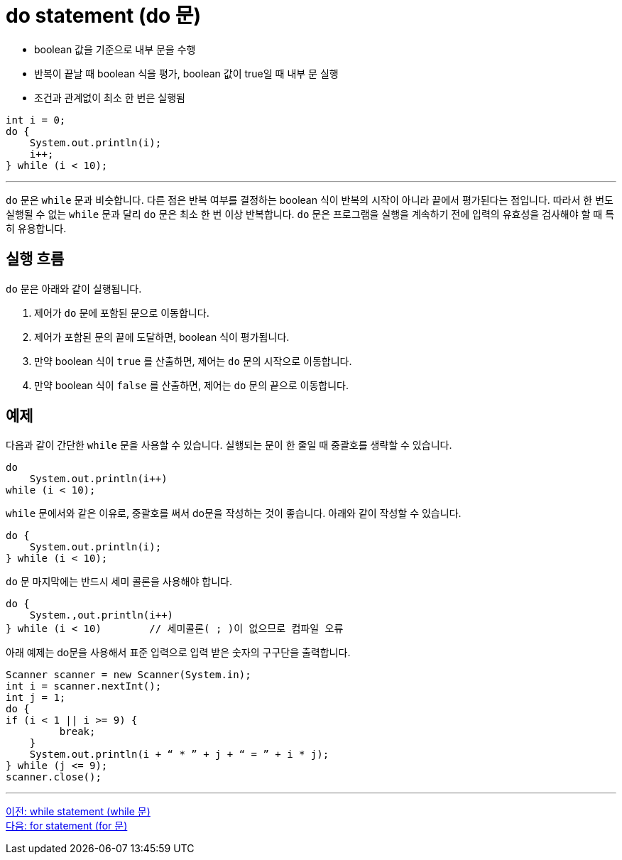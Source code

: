 = do statement (do 문)

* boolean 값을 기준으로 내부 문을 수행
* 반복이 끝날 때 boolean 식을 평가, boolean 값이 true일 때 내부 문 실행
* 조건과 관계없이 최소 한 번은 실행됨

[source, java]
----
int i = 0;
do {
    System.out.println(i);
    i++;
} while (i < 10);
----

---

`do` 문은 `while` 문과 비슷합니다. 다른 점은 반복 여부를 결정하는 boolean 식이 반복의 시작이 아니라 끝에서 평가된다는 점입니다. 따라서 한 번도 실행될 수 없는 `while` 문과 달리 `do` 문은 최소 한 번 이상 반복합니다. `do` 문은 프로그램을 실행을 계속하기 전에 입력의 유효성을 검사해야 할 때 특히 유용합니다.

== 실행 흐름

`do` 문은 아래와 같이 실행됩니다.

1.	제어가 `do` 문에 포함된 문으로 이동합니다.
2.	제어가 포함된 문의 끝에 도달하면, boolean 식이 평가됩니다.
3.	만약 boolean 식이 `true` 를 산출하면, 제어는 `do` 문의 시작으로 이동합니다.
4.	만약 boolean 식이 `false` 를 산출하면, 제어는 `do` 문의 끝으로 이동합니다.

== 예제

다음과 같이 간단한 `while` 문을 사용할 수 있습니다. 실행되는 문이 한 줄일 때 중괄호를 생략할 수 있습니다.

[source, java]
----
do
    System.out.println(i++) 
while (i < 10);
----

`while` 문에서와 같은 이유로, 중괄호를 써서 do문을 작성하는 것이 좋습니다. 아래와 같이 작성할 수 있습니다.

[source, java]
----
do {
    System.out.println(i);
} while (i < 10);
----

`do` 문 마지막에는 반드시 세미 콜론을 사용해야 합니다.

[source, java]
----
do {
    System.,out.println(i++)
} while (i < 10)	// 세미콜론( ; )이 없으므로 컴파일 오류
----

아래 예제는 do문을 사용해서 표준 입력으로 입력 받은 숫자의 구구단을 출력합니다.

[source, java]
----
Scanner scanner = new Scanner(System.in);
int i = scanner.nextInt();
int j = 1;
do {
if (i < 1 || i >= 9) {
         break;
    }
    System.out.println(i + “ * ” + j + “ = ” + i * j);
} while (j <= 9);
scanner.close();
----

---

link:./10_while.adoc[이전: while statement (while 문)] +
link:./12_for.adoc[다음: for statement (for 문)]